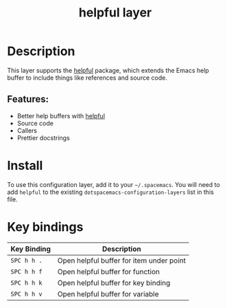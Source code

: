 #+TITLE: helpful layer

* Table of Contents                                        :TOC_4_gh:noexport:
- [[#description][Description]]
  - [[#features][Features:]]
- [[#install][Install]]
- [[#key-bindings][Key bindings]]

* Description
This layer supports the [[https://github.com/Wilfred/helpful][helpful]] package, which extends the Emacs help buffer to include things like references and source code.

** Features:
- Better help buffers with [[https://github.com/Wilfred/helpful][helpful]]
- Source code
- Callers
- Prettier docstrings

* Install
To use this configuration layer, add it to your =~/.spacemacs=. You will need to
add =helpful= to the existing =dotspacemacs-configuration-layers= list in this
file.

* Key bindings

| Key Binding | Description                              |
|-------------+------------------------------------------|
| =SPC h h .= | Open helpful buffer for item under point |
| =SPC h h f= | Open helpful buffer for function         |
| =SPC h h k= | Open helpful buffer for key binding      |
| =SPC h h v= | Open helpful buffer for variable         |
